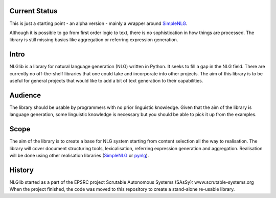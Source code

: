 Current Status
==============
This is just a starting point - an alpha version - mainly a wrapper
around SimpleNLG_.

Although it is possible to go from first order logic to text,
there is no sophistication in how things are processed.
The library is still missing basics like aggregation or referring expression generation.


Intro
=====

NLGlib is a library for natural language generation (NLG) written in Python.
It seeks to fill a gap in the NLG field. There are currently no off-the-shelf
libraries that one could take and incorporate into other projects.
The aim of this library is to be useful for general projects that would like
to add a bit of text generation to their capabilities.


Audience
========

The library should be usable by programmers with no prior linguistic knowledge.
Given that the aim of the library is language generation,
some linguistic knowledge is necessary but you should be able to pick it up
from the examples.


Scope
=====

The aim of the library is to create a base for NLG system starting from content
selection all the way to realisation. The library will cover document structuring
tools, lexicalisation, referring expression generation and aggregation.
Realisation will be done using other realisation libraries (SimpleNLG_ or pynlg_).


History
=======

NLGlib started as a part of the EPSRC project
Scrutable Autonomous Systems (SAsSy): www.scrutable-systems.org
When the project finished, the code was moved to this repository to create
a stand-alone re-usable library.


.. _SimpleNLG: https://github.com/simplenlg/simplenlg
.. _pynlg: https://github.com/mapado/pynlg
